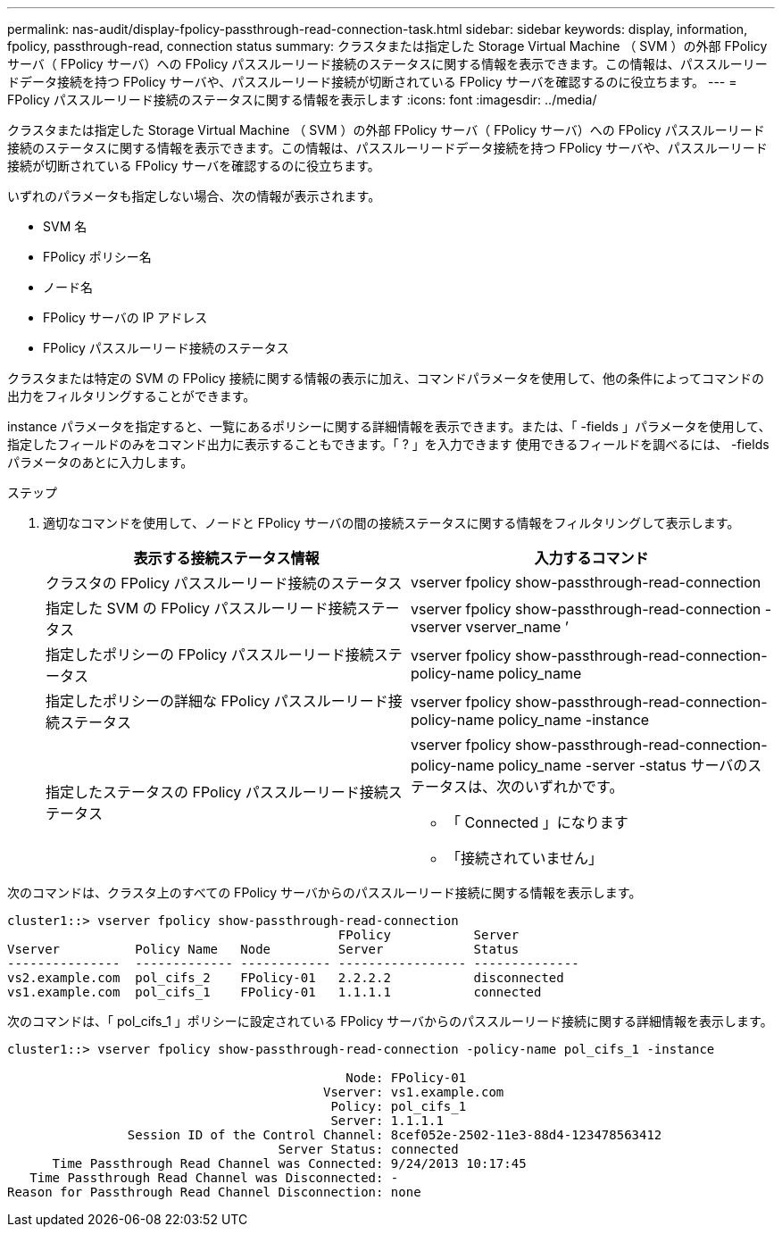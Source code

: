 ---
permalink: nas-audit/display-fpolicy-passthrough-read-connection-task.html 
sidebar: sidebar 
keywords: display, information, fpolicy, passthrough-read, connection status 
summary: クラスタまたは指定した Storage Virtual Machine （ SVM ）の外部 FPolicy サーバ（ FPolicy サーバ）への FPolicy パススルーリード接続のステータスに関する情報を表示できます。この情報は、パススルーリードデータ接続を持つ FPolicy サーバや、パススルーリード接続が切断されている FPolicy サーバを確認するのに役立ちます。 
---
= FPolicy パススルーリード接続のステータスに関する情報を表示します
:icons: font
:imagesdir: ../media/


[role="lead"]
クラスタまたは指定した Storage Virtual Machine （ SVM ）の外部 FPolicy サーバ（ FPolicy サーバ）への FPolicy パススルーリード接続のステータスに関する情報を表示できます。この情報は、パススルーリードデータ接続を持つ FPolicy サーバや、パススルーリード接続が切断されている FPolicy サーバを確認するのに役立ちます。

いずれのパラメータも指定しない場合、次の情報が表示されます。

* SVM 名
* FPolicy ポリシー名
* ノード名
* FPolicy サーバの IP アドレス
* FPolicy パススルーリード接続のステータス


クラスタまたは特定の SVM の FPolicy 接続に関する情報の表示に加え、コマンドパラメータを使用して、他の条件によってコマンドの出力をフィルタリングすることができます。

instance パラメータを指定すると、一覧にあるポリシーに関する詳細情報を表示できます。または、「 -fields 」パラメータを使用して、指定したフィールドのみをコマンド出力に表示することもできます。「 ? 」を入力できます 使用できるフィールドを調べるには、 -fields パラメータのあとに入力します。

.ステップ
. 適切なコマンドを使用して、ノードと FPolicy サーバの間の接続ステータスに関する情報をフィルタリングして表示します。
+
[cols="2*"]
|===
| 表示する接続ステータス情報 | 入力するコマンド 


 a| 
クラスタの FPolicy パススルーリード接続のステータス
 a| 
vserver fpolicy show-passthrough-read-connection



 a| 
指定した SVM の FPolicy パススルーリード接続ステータス
 a| 
vserver fpolicy show-passthrough-read-connection -vserver vserver_name ’



 a| 
指定したポリシーの FPolicy パススルーリード接続ステータス
 a| 
vserver fpolicy show-passthrough-read-connection-policy-name policy_name



 a| 
指定したポリシーの詳細な FPolicy パススルーリード接続ステータス
 a| 
vserver fpolicy show-passthrough-read-connection-policy-name policy_name -instance



 a| 
指定したステータスの FPolicy パススルーリード接続ステータス
 a| 
vserver fpolicy show-passthrough-read-connection-policy-name policy_name -server -status サーバのステータスは、次のいずれかです。

** 「 Connected 」になります
** 「接続されていません」


|===


次のコマンドは、クラスタ上のすべての FPolicy サーバからのパススルーリード接続に関する情報を表示します。

[listing]
----
cluster1::> vserver fpolicy show-passthrough-read-connection
                                            FPolicy           Server
Vserver          Policy Name   Node         Server            Status
---------------  ------------- ------------ ----------------- --------------
vs2.example.com  pol_cifs_2    FPolicy-01   2.2.2.2           disconnected
vs1.example.com  pol_cifs_1    FPolicy-01   1.1.1.1           connected
----
次のコマンドは、「 pol_cifs_1 」ポリシーに設定されている FPolicy サーバからのパススルーリード接続に関する詳細情報を表示します。

[listing]
----
cluster1::> vserver fpolicy show-passthrough-read-connection -policy-name pol_cifs_1 -instance

                                             Node: FPolicy-01
                                          Vserver: vs1.example.com
                                           Policy: pol_cifs_1
                                           Server: 1.1.1.1
                Session ID of the Control Channel: 8cef052e-2502-11e3-88d4-123478563412
                                    Server Status: connected
      Time Passthrough Read Channel was Connected: 9/24/2013 10:17:45
   Time Passthrough Read Channel was Disconnected: -
Reason for Passthrough Read Channel Disconnection: none
----